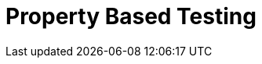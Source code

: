 = Property Based Testing 
:navtitle: Property Based Testing 
:title: Property Based Testing 
:toclevels: 4